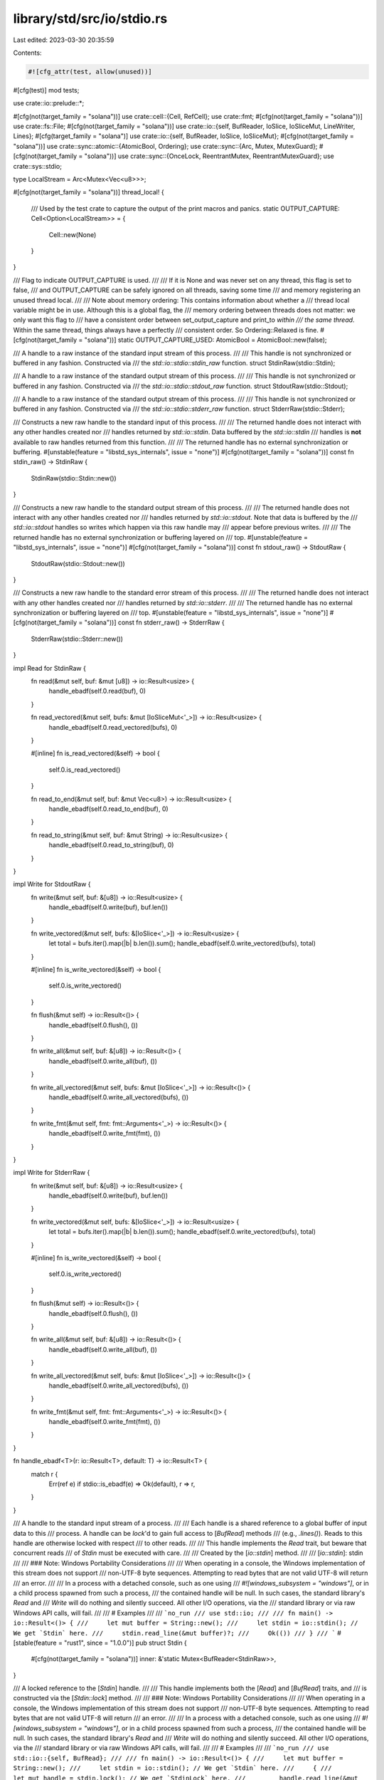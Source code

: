 library/std/src/io/stdio.rs
===========================

Last edited: 2023-03-30 20:35:59

Contents:

.. code-block:: rs

    #![cfg_attr(test, allow(unused))]

#[cfg(test)]
mod tests;

use crate::io::prelude::*;

#[cfg(not(target_family = "solana"))]
use crate::cell::{Cell, RefCell};
use crate::fmt;
#[cfg(not(target_family = "solana"))]
use crate::fs::File;
#[cfg(not(target_family = "solana"))]
use crate::io::{self, BufReader, IoSlice, IoSliceMut, LineWriter, Lines};
#[cfg(target_family = "solana")]
use crate::io::{self, BufReader, IoSlice, IoSliceMut};
#[cfg(not(target_family = "solana"))]
use crate::sync::atomic::{AtomicBool, Ordering};
use crate::sync::{Arc, Mutex, MutexGuard};
#[cfg(not(target_family = "solana"))]
use crate::sync::{OnceLock, ReentrantMutex, ReentrantMutexGuard};
use crate::sys::stdio;

type LocalStream = Arc<Mutex<Vec<u8>>>;

#[cfg(not(target_family = "solana"))]
thread_local! {
    /// Used by the test crate to capture the output of the print macros and panics.
    static OUTPUT_CAPTURE: Cell<Option<LocalStream>> = {
        Cell::new(None)
    }
}

/// Flag to indicate OUTPUT_CAPTURE is used.
///
/// If it is None and was never set on any thread, this flag is set to false,
/// and OUTPUT_CAPTURE can be safely ignored on all threads, saving some time
/// and memory registering an unused thread local.
///
/// Note about memory ordering: This contains information about whether a
/// thread local variable might be in use. Although this is a global flag, the
/// memory ordering between threads does not matter: we only want this flag to
/// have a consistent order between set_output_capture and print_to *within
/// the same thread*. Within the same thread, things always have a perfectly
/// consistent order. So Ordering::Relaxed is fine.
#[cfg(not(target_family = "solana"))]
static OUTPUT_CAPTURE_USED: AtomicBool = AtomicBool::new(false);

/// A handle to a raw instance of the standard input stream of this process.
///
/// This handle is not synchronized or buffered in any fashion. Constructed via
/// the `std::io::stdio::stdin_raw` function.
struct StdinRaw(stdio::Stdin);

/// A handle to a raw instance of the standard output stream of this process.
///
/// This handle is not synchronized or buffered in any fashion. Constructed via
/// the `std::io::stdio::stdout_raw` function.
struct StdoutRaw(stdio::Stdout);

/// A handle to a raw instance of the standard output stream of this process.
///
/// This handle is not synchronized or buffered in any fashion. Constructed via
/// the `std::io::stdio::stderr_raw` function.
struct StderrRaw(stdio::Stderr);

/// Constructs a new raw handle to the standard input of this process.
///
/// The returned handle does not interact with any other handles created nor
/// handles returned by `std::io::stdin`. Data buffered by the `std::io::stdin`
/// handles is **not** available to raw handles returned from this function.
///
/// The returned handle has no external synchronization or buffering.
#[unstable(feature = "libstd_sys_internals", issue = "none")]
#[cfg(not(target_family = "solana"))]
const fn stdin_raw() -> StdinRaw {
    StdinRaw(stdio::Stdin::new())
}

/// Constructs a new raw handle to the standard output stream of this process.
///
/// The returned handle does not interact with any other handles created nor
/// handles returned by `std::io::stdout`. Note that data is buffered by the
/// `std::io::stdout` handles so writes which happen via this raw handle may
/// appear before previous writes.
///
/// The returned handle has no external synchronization or buffering layered on
/// top.
#[unstable(feature = "libstd_sys_internals", issue = "none")]
#[cfg(not(target_family = "solana"))]
const fn stdout_raw() -> StdoutRaw {
    StdoutRaw(stdio::Stdout::new())
}

/// Constructs a new raw handle to the standard error stream of this process.
///
/// The returned handle does not interact with any other handles created nor
/// handles returned by `std::io::stderr`.
///
/// The returned handle has no external synchronization or buffering layered on
/// top.
#[unstable(feature = "libstd_sys_internals", issue = "none")]
#[cfg(not(target_family = "solana"))]
const fn stderr_raw() -> StderrRaw {
    StderrRaw(stdio::Stderr::new())
}

impl Read for StdinRaw {
    fn read(&mut self, buf: &mut [u8]) -> io::Result<usize> {
        handle_ebadf(self.0.read(buf), 0)
    }

    fn read_vectored(&mut self, bufs: &mut [IoSliceMut<'_>]) -> io::Result<usize> {
        handle_ebadf(self.0.read_vectored(bufs), 0)
    }

    #[inline]
    fn is_read_vectored(&self) -> bool {
        self.0.is_read_vectored()
    }

    fn read_to_end(&mut self, buf: &mut Vec<u8>) -> io::Result<usize> {
        handle_ebadf(self.0.read_to_end(buf), 0)
    }

    fn read_to_string(&mut self, buf: &mut String) -> io::Result<usize> {
        handle_ebadf(self.0.read_to_string(buf), 0)
    }
}

impl Write for StdoutRaw {
    fn write(&mut self, buf: &[u8]) -> io::Result<usize> {
        handle_ebadf(self.0.write(buf), buf.len())
    }

    fn write_vectored(&mut self, bufs: &[IoSlice<'_>]) -> io::Result<usize> {
        let total = bufs.iter().map(|b| b.len()).sum();
        handle_ebadf(self.0.write_vectored(bufs), total)
    }

    #[inline]
    fn is_write_vectored(&self) -> bool {
        self.0.is_write_vectored()
    }

    fn flush(&mut self) -> io::Result<()> {
        handle_ebadf(self.0.flush(), ())
    }

    fn write_all(&mut self, buf: &[u8]) -> io::Result<()> {
        handle_ebadf(self.0.write_all(buf), ())
    }

    fn write_all_vectored(&mut self, bufs: &mut [IoSlice<'_>]) -> io::Result<()> {
        handle_ebadf(self.0.write_all_vectored(bufs), ())
    }

    fn write_fmt(&mut self, fmt: fmt::Arguments<'_>) -> io::Result<()> {
        handle_ebadf(self.0.write_fmt(fmt), ())
    }
}

impl Write for StderrRaw {
    fn write(&mut self, buf: &[u8]) -> io::Result<usize> {
        handle_ebadf(self.0.write(buf), buf.len())
    }

    fn write_vectored(&mut self, bufs: &[IoSlice<'_>]) -> io::Result<usize> {
        let total = bufs.iter().map(|b| b.len()).sum();
        handle_ebadf(self.0.write_vectored(bufs), total)
    }

    #[inline]
    fn is_write_vectored(&self) -> bool {
        self.0.is_write_vectored()
    }

    fn flush(&mut self) -> io::Result<()> {
        handle_ebadf(self.0.flush(), ())
    }

    fn write_all(&mut self, buf: &[u8]) -> io::Result<()> {
        handle_ebadf(self.0.write_all(buf), ())
    }

    fn write_all_vectored(&mut self, bufs: &mut [IoSlice<'_>]) -> io::Result<()> {
        handle_ebadf(self.0.write_all_vectored(bufs), ())
    }

    fn write_fmt(&mut self, fmt: fmt::Arguments<'_>) -> io::Result<()> {
        handle_ebadf(self.0.write_fmt(fmt), ())
    }
}

fn handle_ebadf<T>(r: io::Result<T>, default: T) -> io::Result<T> {
    match r {
        Err(ref e) if stdio::is_ebadf(e) => Ok(default),
        r => r,
    }
}

/// A handle to the standard input stream of a process.
///
/// Each handle is a shared reference to a global buffer of input data to this
/// process. A handle can be `lock`'d to gain full access to [`BufRead`] methods
/// (e.g., `.lines()`). Reads to this handle are otherwise locked with respect
/// to other reads.
///
/// This handle implements the `Read` trait, but beware that concurrent reads
/// of `Stdin` must be executed with care.
///
/// Created by the [`io::stdin`] method.
///
/// [`io::stdin`]: stdin
///
/// ### Note: Windows Portability Considerations
///
/// When operating in a console, the Windows implementation of this stream does not support
/// non-UTF-8 byte sequences. Attempting to read bytes that are not valid UTF-8 will return
/// an error.
///
/// In a process with a detached console, such as one using
/// `#![windows_subsystem = "windows"]`, or in a child process spawned from such a process,
/// the contained handle will be null. In such cases, the standard library's `Read` and
/// `Write` will do nothing and silently succeed. All other I/O operations, via the
/// standard library or via raw Windows API calls, will fail.
///
/// # Examples
///
/// ```no_run
/// use std::io;
///
/// fn main() -> io::Result<()> {
///     let mut buffer = String::new();
///     let stdin = io::stdin(); // We get `Stdin` here.
///     stdin.read_line(&mut buffer)?;
///     Ok(())
/// }
/// ```
#[stable(feature = "rust1", since = "1.0.0")]
pub struct Stdin {
    #[cfg(not(target_family = "solana"))]
    inner: &'static Mutex<BufReader<StdinRaw>>,
}

/// A locked reference to the [`Stdin`] handle.
///
/// This handle implements both the [`Read`] and [`BufRead`] traits, and
/// is constructed via the [`Stdin::lock`] method.
///
/// ### Note: Windows Portability Considerations
///
/// When operating in a console, the Windows implementation of this stream does not support
/// non-UTF-8 byte sequences. Attempting to read bytes that are not valid UTF-8 will return
/// an error.
///
/// In a process with a detached console, such as one using
/// `#![windows_subsystem = "windows"]`, or in a child process spawned from such a process,
/// the contained handle will be null. In such cases, the standard library's `Read` and
/// `Write` will do nothing and silently succeed. All other I/O operations, via the
/// standard library or via raw Windows API calls, will fail.
///
/// # Examples
///
/// ```no_run
/// use std::io::{self, BufRead};
///
/// fn main() -> io::Result<()> {
///     let mut buffer = String::new();
///     let stdin = io::stdin(); // We get `Stdin` here.
///     {
///         let mut handle = stdin.lock(); // We get `StdinLock` here.
///         handle.read_line(&mut buffer)?;
///     } // `StdinLock` is dropped here.
///     Ok(())
/// }
/// ```
#[must_use = "if unused stdin will immediately unlock"]
#[stable(feature = "rust1", since = "1.0.0")]
pub struct StdinLock<'a> {
    inner: MutexGuard<'a, BufReader<StdinRaw>>,
}

/// Constructs a new handle to the standard input of the current process.
///
/// Each handle returned is a reference to a shared global buffer whose access
/// is synchronized via a mutex. If you need more explicit control over
/// locking, see the [`Stdin::lock`] method.
///
/// ### Note: Windows Portability Considerations
///
/// When operating in a console, the Windows implementation of this stream does not support
/// non-UTF-8 byte sequences. Attempting to read bytes that are not valid UTF-8 will return
/// an error.
///
/// In a process with a detached console, such as one using
/// `#![windows_subsystem = "windows"]`, or in a child process spawned from such a process,
/// the contained handle will be null. In such cases, the standard library's `Read` and
/// `Write` will do nothing and silently succeed. All other I/O operations, via the
/// standard library or via raw Windows API calls, will fail.
///
/// # Examples
///
/// Using implicit synchronization:
///
/// ```no_run
/// use std::io;
///
/// fn main() -> io::Result<()> {
///     let mut buffer = String::new();
///     io::stdin().read_line(&mut buffer)?;
///     Ok(())
/// }
/// ```
///
/// Using explicit synchronization:
///
/// ```no_run
/// use std::io::{self, BufRead};
///
/// fn main() -> io::Result<()> {
///     let mut buffer = String::new();
///     let stdin = io::stdin();
///     let mut handle = stdin.lock();
///
///     handle.read_line(&mut buffer)?;
///     Ok(())
/// }
/// ```
#[must_use]
#[stable(feature = "rust1", since = "1.0.0")]
#[cfg(not(target_family = "solana"))]
pub fn stdin() -> Stdin {
    static INSTANCE: OnceLock<Mutex<BufReader<StdinRaw>>> = OnceLock::new();
    Stdin {
        inner: INSTANCE.get_or_init(|| {
            Mutex::new(BufReader::with_capacity(stdio::STDIN_BUF_SIZE, stdin_raw()))
        }),
    }
}

/// SBF dummy
#[stable(feature = "rust1", since = "1.0.0")]
#[cfg(target_family = "solana")]
pub fn stdin() -> Stdin {
    Stdin {}
}

impl Stdin {
    /// Locks this handle to the standard input stream, returning a readable
    /// guard.
    ///
    /// The lock is released when the returned lock goes out of scope. The
    /// returned guard also implements the [`Read`] and [`BufRead`] traits for
    /// accessing the underlying data.
    ///
    /// # Examples
    ///
    /// ```no_run
    /// use std::io::{self, BufRead};
    ///
    /// fn main() -> io::Result<()> {
    ///     let mut buffer = String::new();
    ///     let stdin = io::stdin();
    ///     let mut handle = stdin.lock();
    ///
    ///     handle.read_line(&mut buffer)?;
    ///     Ok(())
    /// }
    /// ```
    #[stable(feature = "rust1", since = "1.0.0")]
    #[cfg(not(target_family = "solana"))]
    pub fn lock(&self) -> StdinLock<'static> {
        // Locks this handle with 'static lifetime. This depends on the
        // implementation detail that the underlying `Mutex` is static.
        StdinLock { inner: self.inner.lock().unwrap_or_else(|e| e.into_inner()) }
    }

    /// Locks this handle and reads a line of input, appending it to the specified buffer.
    ///
    /// For detailed semantics of this method, see the documentation on
    /// [`BufRead::read_line`].
    ///
    /// # Examples
    ///
    /// ```no_run
    /// use std::io;
    ///
    /// let mut input = String::new();
    /// match io::stdin().read_line(&mut input) {
    ///     Ok(n) => {
    ///         println!("{n} bytes read");
    ///         println!("{input}");
    ///     }
    ///     Err(error) => println!("error: {error}"),
    /// }
    /// ```
    ///
    /// You can run the example one of two ways:
    ///
    /// - Pipe some text to it, e.g., `printf foo | path/to/executable`
    /// - Give it text interactively by running the executable directly,
    ///   in which case it will wait for the Enter key to be pressed before
    ///   continuing
    #[stable(feature = "rust1", since = "1.0.0")]
    #[cfg(not(target_family = "solana"))]
    pub fn read_line(&self, buf: &mut String) -> io::Result<usize> {
        self.lock().read_line(buf)
    }

    /// Consumes this handle and returns an iterator over input lines.
    ///
    /// For detailed semantics of this method, see the documentation on
    /// [`BufRead::lines`].
    ///
    /// # Examples
    ///
    /// ```no_run
    /// use std::io;
    ///
    /// let lines = io::stdin().lines();
    /// for line in lines {
    ///     println!("got a line: {}", line.unwrap());
    /// }
    /// ```
    #[must_use = "`self` will be dropped if the result is not used"]
    #[stable(feature = "stdin_forwarders", since = "1.62.0")]
    #[cfg(not(target_family = "solana"))]
    pub fn lines(self) -> Lines<StdinLock<'static>> {
        self.lock().lines()
    }
}

#[stable(feature = "std_debug", since = "1.16.0")]
impl fmt::Debug for Stdin {
    fn fmt(&self, f: &mut fmt::Formatter<'_>) -> fmt::Result {
        f.debug_struct("Stdin").finish_non_exhaustive()
    }
}

#[stable(feature = "rust1", since = "1.0.0")]
#[cfg(not(target_family = "solana"))]
impl Read for Stdin {
    fn read(&mut self, buf: &mut [u8]) -> io::Result<usize> {
        self.lock().read(buf)
    }
    fn read_vectored(&mut self, bufs: &mut [IoSliceMut<'_>]) -> io::Result<usize> {
        self.lock().read_vectored(bufs)
    }
    #[inline]
    fn is_read_vectored(&self) -> bool {
        self.lock().is_read_vectored()
    }
    fn read_to_end(&mut self, buf: &mut Vec<u8>) -> io::Result<usize> {
        self.lock().read_to_end(buf)
    }
    fn read_to_string(&mut self, buf: &mut String) -> io::Result<usize> {
        self.lock().read_to_string(buf)
    }
    fn read_exact(&mut self, buf: &mut [u8]) -> io::Result<()> {
        self.lock().read_exact(buf)
    }
}

#[stable(feature = "rust1", since = "1.0.0")]
#[cfg(target_family = "solana")]
impl Read for Stdin {
    fn read(&mut self, _buf: &mut [u8]) -> io::Result<usize> {
        Ok(0)
    }
    fn read_vectored(&mut self, _bufs: &mut [IoSliceMut<'_>]) -> io::Result<usize> {
        Ok(0)
    }
    #[inline]
    fn is_read_vectored(&self) -> bool {
        false
    }
    fn read_to_end(&mut self, _buf: &mut Vec<u8>) -> io::Result<usize> {
        Ok(0)
    }
    fn read_to_string(&mut self, _buf: &mut String) -> io::Result<usize> {
        Ok(0)
    }
    fn read_exact(&mut self, _buf: &mut [u8]) -> io::Result<()> {
        Ok(())
    }
}

// only used by platform-dependent io::copy specializations, i.e. unused on some platforms
#[cfg(any(target_os = "linux", target_os = "android"))]
impl StdinLock<'_> {
    pub(crate) fn as_mut_buf(&mut self) -> &mut BufReader<impl Read> {
        &mut self.inner
    }
}

#[stable(feature = "rust1", since = "1.0.0")]
impl Read for StdinLock<'_> {
    fn read(&mut self, buf: &mut [u8]) -> io::Result<usize> {
        self.inner.read(buf)
    }

    fn read_vectored(&mut self, bufs: &mut [IoSliceMut<'_>]) -> io::Result<usize> {
        self.inner.read_vectored(bufs)
    }

    #[inline]
    fn is_read_vectored(&self) -> bool {
        self.inner.is_read_vectored()
    }

    fn read_to_end(&mut self, buf: &mut Vec<u8>) -> io::Result<usize> {
        self.inner.read_to_end(buf)
    }

    fn read_to_string(&mut self, buf: &mut String) -> io::Result<usize> {
        self.inner.read_to_string(buf)
    }

    fn read_exact(&mut self, buf: &mut [u8]) -> io::Result<()> {
        self.inner.read_exact(buf)
    }
}

#[stable(feature = "rust1", since = "1.0.0")]
impl BufRead for StdinLock<'_> {
    fn fill_buf(&mut self) -> io::Result<&[u8]> {
        self.inner.fill_buf()
    }

    fn consume(&mut self, n: usize) {
        self.inner.consume(n)
    }

    fn read_until(&mut self, byte: u8, buf: &mut Vec<u8>) -> io::Result<usize> {
        self.inner.read_until(byte, buf)
    }

    fn read_line(&mut self, buf: &mut String) -> io::Result<usize> {
        self.inner.read_line(buf)
    }
}

#[stable(feature = "std_debug", since = "1.16.0")]
impl fmt::Debug for StdinLock<'_> {
    fn fmt(&self, f: &mut fmt::Formatter<'_>) -> fmt::Result {
        f.debug_struct("StdinLock").finish_non_exhaustive()
    }
}

/// A handle to the global standard output stream of the current process.
///
/// Each handle shares a global buffer of data to be written to the standard
/// output stream. Access is also synchronized via a lock and explicit control
/// over locking is available via the [`lock`] method.
///
/// Created by the [`io::stdout`] method.
///
/// ### Note: Windows Portability Considerations
///
/// When operating in a console, the Windows implementation of this stream does not support
/// non-UTF-8 byte sequences. Attempting to write bytes that are not valid UTF-8 will return
/// an error.
///
/// In a process with a detached console, such as one using
/// `#![windows_subsystem = "windows"]`, or in a child process spawned from such a process,
/// the contained handle will be null. In such cases, the standard library's `Read` and
/// `Write` will do nothing and silently succeed. All other I/O operations, via the
/// standard library or via raw Windows API calls, will fail.
///
/// [`lock`]: Stdout::lock
/// [`io::stdout`]: stdout
#[stable(feature = "rust1", since = "1.0.0")]
pub struct Stdout {
    // FIXME: this should be LineWriter or BufWriter depending on the state of
    //        stdout (tty or not). Note that if this is not line buffered it
    //        should also flush-on-panic or some form of flush-on-abort.
    #[cfg(not(target_family = "solana"))]
    inner: &'static ReentrantMutex<RefCell<LineWriter<StdoutRaw>>>,
}

/// A locked reference to the [`Stdout`] handle.
///
/// This handle implements the [`Write`] trait, and is constructed via
/// the [`Stdout::lock`] method. See its documentation for more.
///
/// ### Note: Windows Portability Considerations
///
/// When operating in a console, the Windows implementation of this stream does not support
/// non-UTF-8 byte sequences. Attempting to write bytes that are not valid UTF-8 will return
/// an error.
///
/// In a process with a detached console, such as one using
/// `#![windows_subsystem = "windows"]`, or in a child process spawned from such a process,
/// the contained handle will be null. In such cases, the standard library's `Read` and
/// `Write` will do nothing and silently succeed. All other I/O operations, via the
/// standard library or via raw Windows API calls, will fail.
#[must_use = "if unused stdout will immediately unlock"]
#[stable(feature = "rust1", since = "1.0.0")]
#[cfg(not(target_family = "solana"))]
pub struct StdoutLock<'a> {
    inner: ReentrantMutexGuard<'a, RefCell<LineWriter<StdoutRaw>>>,
}

/// SBF dummy
#[stable(feature = "rust1", since = "1.0.0")]
#[cfg(target_family = "solana")]
pub struct StdoutLock {
}

#[cfg(not(target_family = "solana"))]
static STDOUT: OnceLock<ReentrantMutex<RefCell<LineWriter<StdoutRaw>>>> = OnceLock::new();

/// Constructs a new handle to the standard output of the current process.
///
/// Each handle returned is a reference to a shared global buffer whose access
/// is synchronized via a mutex. If you need more explicit control over
/// locking, see the [`Stdout::lock`] method.
///
/// ### Note: Windows Portability Considerations
///
/// When operating in a console, the Windows implementation of this stream does not support
/// non-UTF-8 byte sequences. Attempting to write bytes that are not valid UTF-8 will return
/// an error.
///
/// In a process with a detached console, such as one using
/// `#![windows_subsystem = "windows"]`, or in a child process spawned from such a process,
/// the contained handle will be null. In such cases, the standard library's `Read` and
/// `Write` will do nothing and silently succeed. All other I/O operations, via the
/// standard library or via raw Windows API calls, will fail.
///
/// # Examples
///
/// Using implicit synchronization:
///
/// ```no_run
/// use std::io::{self, Write};
///
/// fn main() -> io::Result<()> {
///     io::stdout().write_all(b"hello world")?;
///
///     Ok(())
/// }
/// ```
///
/// Using explicit synchronization:
///
/// ```no_run
/// use std::io::{self, Write};
///
/// fn main() -> io::Result<()> {
///     let stdout = io::stdout();
///     let mut handle = stdout.lock();
///
///     handle.write_all(b"hello world")?;
///
///     Ok(())
/// }
/// ```
#[must_use]
#[stable(feature = "rust1", since = "1.0.0")]
#[cfg(not(target_family = "solana"))]
pub fn stdout() -> Stdout {
    Stdout {
        inner: STDOUT
            .get_or_init(|| ReentrantMutex::new(RefCell::new(LineWriter::new(stdout_raw())))),
    }
}

/// Dummy stdout for SBF target
#[stable(feature = "rust1", since = "1.0.0")]
#[cfg(target_family = "solana")]
pub fn stdout() -> Stdout {
    Stdout {}
}

// Flush the data and disable buffering during shutdown
// by replacing the line writer by one with zero
// buffering capacity.
#[cfg(not(target_family = "solana"))]
pub fn cleanup() {
    let mut initialized = false;
    let stdout = STDOUT.get_or_init(|| {
        initialized = true;
        ReentrantMutex::new(RefCell::new(LineWriter::with_capacity(0, stdout_raw())))
    });

    if !initialized {
        // The buffer was previously initialized, overwrite it here.
        // We use try_lock() instead of lock(), because someone
        // might have leaked a StdoutLock, which would
        // otherwise cause a deadlock here.
        if let Some(lock) = stdout.try_lock() {
            *lock.borrow_mut() = LineWriter::with_capacity(0, stdout_raw());
        }
    }
}

impl Stdout {
    /// Locks this handle to the standard output stream, returning a writable
    /// guard.
    ///
    /// The lock is released when the returned lock goes out of scope. The
    /// returned guard also implements the `Write` trait for writing data.
    ///
    /// # Examples
    ///
    /// ```no_run
    /// use std::io::{self, Write};
    ///
    /// fn main() -> io::Result<()> {
    ///     let mut stdout = io::stdout().lock();
    ///
    ///     stdout.write_all(b"hello world")?;
    ///
    ///     Ok(())
    /// }
    /// ```
    #[stable(feature = "rust1", since = "1.0.0")]
    #[cfg(not(target_family = "solana"))]
    pub fn lock(&self) -> StdoutLock<'static> {
        // Locks this handle with 'static lifetime. This depends on the
        // implementation detail that the underlying `ReentrantMutex` is
        // static.
        StdoutLock { inner: self.inner.lock() }
    }

    /// Dummy lock for SBF
    #[stable(feature = "rust1", since = "1.0.0")]
    #[cfg(target_family = "solana")]
    pub fn lock(&self) -> StdoutLock {
        // Locks this handle with 'static lifetime. This depends on the
        // implementation detail that the underlying `ReentrantMutex` is
        // static.
        StdoutLock { }
    }
}

#[stable(feature = "std_debug", since = "1.16.0")]
impl fmt::Debug for Stdout {
    fn fmt(&self, f: &mut fmt::Formatter<'_>) -> fmt::Result {
        f.debug_struct("Stdout").finish_non_exhaustive()
    }
}

#[stable(feature = "rust1", since = "1.0.0")]
#[cfg(not(target_family = "solana"))]
impl Write for Stdout {
    fn write(&mut self, buf: &[u8]) -> io::Result<usize> {
        (&*self).write(buf)
    }
    fn write_vectored(&mut self, bufs: &[IoSlice<'_>]) -> io::Result<usize> {
        (&*self).write_vectored(bufs)
    }
    #[inline]
    fn is_write_vectored(&self) -> bool {
        io::Write::is_write_vectored(&&*self)
    }
    fn flush(&mut self) -> io::Result<()> {
        (&*self).flush()
    }
    fn write_all(&mut self, buf: &[u8]) -> io::Result<()> {
        (&*self).write_all(buf)
    }
    fn write_all_vectored(&mut self, bufs: &mut [IoSlice<'_>]) -> io::Result<()> {
        (&*self).write_all_vectored(bufs)
    }
    fn write_fmt(&mut self, args: fmt::Arguments<'_>) -> io::Result<()> {
        (&*self).write_fmt(args)
    }
}

#[stable(feature = "rust1", since = "1.0.0")]
#[cfg(target_family = "solana")]
impl Write for Stdout {
    fn write(&mut self, buf: &[u8]) -> io::Result<usize> {
        crate::sys::sol_log(buf);
        Ok(buf.len())
    }
    fn write_vectored(&mut self, _bufs: &[IoSlice<'_>]) -> io::Result<usize> {
        Ok(0)
    }
    #[inline]
    fn is_write_vectored(&self) -> bool {
        false
    }
    fn flush(&mut self) -> io::Result<()> {
        Ok(())
    }
    fn write_all(&mut self, buf: &[u8]) -> io::Result<()> {
        crate::sys::sol_log(buf);
        Ok(())
    }
    fn write_all_vectored(&mut self, _bufs: &mut [IoSlice<'_>]) -> io::Result<()> {
        Ok(())
    }
    fn write_fmt(&mut self, _args: fmt::Arguments<'_>) -> io::Result<()> {
        Ok(())
    }
}

#[stable(feature = "write_mt", since = "1.48.0")]
#[cfg(not(target_family = "solana"))]
impl Write for &Stdout {
    fn write(&mut self, buf: &[u8]) -> io::Result<usize> {
        self.lock().write(buf)
    }
    fn write_vectored(&mut self, bufs: &[IoSlice<'_>]) -> io::Result<usize> {
        self.lock().write_vectored(bufs)
    }
    #[inline]
    fn is_write_vectored(&self) -> bool {
        self.lock().is_write_vectored()
    }
    fn flush(&mut self) -> io::Result<()> {
        self.lock().flush()
    }
    fn write_all(&mut self, buf: &[u8]) -> io::Result<()> {
        self.lock().write_all(buf)
    }
    fn write_all_vectored(&mut self, bufs: &mut [IoSlice<'_>]) -> io::Result<()> {
        self.lock().write_all_vectored(bufs)
    }
    fn write_fmt(&mut self, args: fmt::Arguments<'_>) -> io::Result<()> {
        self.lock().write_fmt(args)
    }
}

#[stable(feature = "rust1", since = "1.0.0")]
#[cfg(not(target_family = "solana"))]
impl Write for StdoutLock<'_> {
    fn write(&mut self, buf: &[u8]) -> io::Result<usize> {
        self.inner.borrow_mut().write(buf)
    }
    fn write_vectored(&mut self, bufs: &[IoSlice<'_>]) -> io::Result<usize> {
        self.inner.borrow_mut().write_vectored(bufs)
    }
    #[inline]
    fn is_write_vectored(&self) -> bool {
        self.inner.borrow_mut().is_write_vectored()
    }
    fn flush(&mut self) -> io::Result<()> {
        self.inner.borrow_mut().flush()
    }
    fn write_all(&mut self, buf: &[u8]) -> io::Result<()> {
        self.inner.borrow_mut().write_all(buf)
    }
    fn write_all_vectored(&mut self, bufs: &mut [IoSlice<'_>]) -> io::Result<()> {
        self.inner.borrow_mut().write_all_vectored(bufs)
    }
}

#[stable(feature = "rust1", since = "1.0.0")]
#[cfg(target_family = "solana")]
impl Write for StdoutLock {
    fn write(&mut self, buf: &[u8]) -> io::Result<usize> {
        crate::sys::sol_log(buf);
        Ok(buf.len())
    }
    fn write_vectored(&mut self, _bufs: &[IoSlice<'_>]) -> io::Result<usize> {
        Ok(0)
    }
    #[inline]
    fn is_write_vectored(&self) -> bool {
        false
    }
    fn flush(&mut self) -> io::Result<()> {
        Ok(())
    }
    fn write_all(&mut self, buf: &[u8]) -> io::Result<()> {
        crate::sys::sol_log(buf);
        Ok(())
    }
    fn write_all_vectored(&mut self, _bufs: &mut [IoSlice<'_>]) -> io::Result<()> {
        Ok(())
    }
}

#[stable(feature = "std_debug", since = "1.16.0")]
#[cfg(not(target_family = "solana"))]
impl fmt::Debug for StdoutLock<'_> {
    fn fmt(&self, f: &mut fmt::Formatter<'_>) -> fmt::Result {
        f.debug_struct("StdoutLock").finish_non_exhaustive()
    }
}

#[stable(feature = "std_debug", since = "1.16.0")]
#[cfg(target_family = "solana")]
impl fmt::Debug for StdoutLock {
    fn fmt(&self, f: &mut fmt::Formatter<'_>) -> fmt::Result {
        f.pad("StdoutLock { .. }")
    }
}

/// A handle to the standard error stream of a process.
///
/// For more information, see the [`io::stderr`] method.
///
/// [`io::stderr`]: stderr
///
/// ### Note: Windows Portability Considerations
///
/// When operating in a console, the Windows implementation of this stream does not support
/// non-UTF-8 byte sequences. Attempting to write bytes that are not valid UTF-8 will return
/// an error.
///
/// In a process with a detached console, such as one using
/// `#![windows_subsystem = "windows"]`, or in a child process spawned from such a process,
/// the contained handle will be null. In such cases, the standard library's `Read` and
/// `Write` will do nothing and silently succeed. All other I/O operations, via the
/// standard library or via raw Windows API calls, will fail.
#[stable(feature = "rust1", since = "1.0.0")]
pub struct Stderr {
    #[cfg(not(target_family = "solana"))]
    inner: &'static ReentrantMutex<RefCell<StderrRaw>>,
}

/// A locked reference to the [`Stderr`] handle.
///
/// This handle implements the [`Write`] trait and is constructed via
/// the [`Stderr::lock`] method. See its documentation for more.
///
/// ### Note: Windows Portability Considerations
///
/// When operating in a console, the Windows implementation of this stream does not support
/// non-UTF-8 byte sequences. Attempting to write bytes that are not valid UTF-8 will return
/// an error.
///
/// In a process with a detached console, such as one using
/// `#![windows_subsystem = "windows"]`, or in a child process spawned from such a process,
/// the contained handle will be null. In such cases, the standard library's `Read` and
/// `Write` will do nothing and silently succeed. All other I/O operations, via the
/// standard library or via raw Windows API calls, will fail.
#[must_use = "if unused stderr will immediately unlock"]
#[stable(feature = "rust1", since = "1.0.0")]
#[cfg(not(target_family = "solana"))]
pub struct StderrLock<'a> {
    inner: ReentrantMutexGuard<'a, RefCell<StderrRaw>>,
}

/// SBF dummy
#[stable(feature = "rust1", since = "1.0.0")]
#[cfg(target_family = "solana")]
pub struct StderrLock {
}

/// Constructs a new handle to the standard error of the current process.
///
/// This handle is not buffered.
///
/// ### Note: Windows Portability Considerations
///
/// When operating in a console, the Windows implementation of this stream does not support
/// non-UTF-8 byte sequences. Attempting to write bytes that are not valid UTF-8 will return
/// an error.
///
/// In a process with a detached console, such as one using
/// `#![windows_subsystem = "windows"]`, or in a child process spawned from such a process,
/// the contained handle will be null. In such cases, the standard library's `Read` and
/// `Write` will do nothing and silently succeed. All other I/O operations, via the
/// standard library or via raw Windows API calls, will fail.
///
/// # Examples
///
/// Using implicit synchronization:
///
/// ```no_run
/// use std::io::{self, Write};
///
/// fn main() -> io::Result<()> {
///     io::stderr().write_all(b"hello world")?;
///
///     Ok(())
/// }
/// ```
///
/// Using explicit synchronization:
///
/// ```no_run
/// use std::io::{self, Write};
///
/// fn main() -> io::Result<()> {
///     let stderr = io::stderr();
///     let mut handle = stderr.lock();
///
///     handle.write_all(b"hello world")?;
///
///     Ok(())
/// }
/// ```
#[must_use]
#[stable(feature = "rust1", since = "1.0.0")]
#[cfg(not(target_family = "solana"))]
pub fn stderr() -> Stderr {
    // Note that unlike `stdout()` we don't use `at_exit` here to register a
    // destructor. Stderr is not buffered, so there's no need to run a
    // destructor for flushing the buffer
    static INSTANCE: ReentrantMutex<RefCell<StderrRaw>> =
        ReentrantMutex::new(RefCell::new(stderr_raw()));

    Stderr { inner: &INSTANCE }
}

/// SBF dummy
#[stable(feature = "rust1", since = "1.0.0")]
#[cfg(target_family = "solana")]
pub fn stderr() -> Stderr {
    Stderr {}
}

impl Stderr {
    /// Locks this handle to the standard error stream, returning a writable
    /// guard.
    ///
    /// The lock is released when the returned lock goes out of scope. The
    /// returned guard also implements the [`Write`] trait for writing data.
    ///
    /// # Examples
    ///
    /// ```
    /// use std::io::{self, Write};
    ///
    /// fn foo() -> io::Result<()> {
    ///     let stderr = io::stderr();
    ///     let mut handle = stderr.lock();
    ///
    ///     handle.write_all(b"hello world")?;
    ///
    ///     Ok(())
    /// }
    /// ```
    #[stable(feature = "rust1", since = "1.0.0")]
    #[cfg(not(target_family = "solana"))]
    pub fn lock(&self) -> StderrLock<'static> {
        // Locks this handle with 'static lifetime. This depends on the
        // implementation detail that the underlying `ReentrantMutex` is
        // static.
        StderrLock { inner: self.inner.lock() }
    }
}

#[stable(feature = "std_debug", since = "1.16.0")]
impl fmt::Debug for Stderr {
    fn fmt(&self, f: &mut fmt::Formatter<'_>) -> fmt::Result {
        f.debug_struct("Stderr").finish_non_exhaustive()
    }
}

#[stable(feature = "rust1", since = "1.0.0")]
#[cfg(not(target_family = "solana"))]
impl Write for Stderr {
    fn write(&mut self, buf: &[u8]) -> io::Result<usize> {
        (&*self).write(buf)
    }
    fn write_vectored(&mut self, bufs: &[IoSlice<'_>]) -> io::Result<usize> {
        (&*self).write_vectored(bufs)
    }
    #[inline]
    fn is_write_vectored(&self) -> bool {
        io::Write::is_write_vectored(&&*self)
    }
    fn flush(&mut self) -> io::Result<()> {
        (&*self).flush()
    }
    fn write_all(&mut self, buf: &[u8]) -> io::Result<()> {
        (&*self).write_all(buf)
    }
    fn write_all_vectored(&mut self, bufs: &mut [IoSlice<'_>]) -> io::Result<()> {
        (&*self).write_all_vectored(bufs)
    }
    fn write_fmt(&mut self, args: fmt::Arguments<'_>) -> io::Result<()> {
        (&*self).write_fmt(args)
    }
}

#[stable(feature = "rust1", since = "1.0.0")]
#[cfg(target_family = "solana")]
impl Write for Stderr {
    fn write(&mut self, buf: &[u8]) -> io::Result<usize> {
        crate::sys::sol_log(buf);
        Ok(buf.len())
    }
    fn write_vectored(&mut self, _bufs: &[IoSlice<'_>]) -> io::Result<usize> {
        Ok(0)
    }
    #[inline]
    fn is_write_vectored(&self) -> bool {
        false
    }
    fn flush(&mut self) -> io::Result<()> {
        Ok(())
    }
    fn write_all(&mut self, buf: &[u8]) -> io::Result<()> {
        crate::sys::sol_log(buf);
        Ok(())
    }
    fn write_all_vectored(&mut self, _bufs: &mut [IoSlice<'_>]) -> io::Result<()> {
        Ok(())
    }
    fn write_fmt(&mut self, _args: fmt::Arguments<'_>) -> io::Result<()> {
        Ok(())
    }
}

#[stable(feature = "write_mt", since = "1.48.0")]
#[cfg(not(target_family = "solana"))]
impl Write for &Stderr {
    fn write(&mut self, buf: &[u8]) -> io::Result<usize> {
        self.lock().write(buf)
    }
    fn write_vectored(&mut self, bufs: &[IoSlice<'_>]) -> io::Result<usize> {
        self.lock().write_vectored(bufs)
    }
    #[inline]
    fn is_write_vectored(&self) -> bool {
        self.lock().is_write_vectored()
    }
    fn flush(&mut self) -> io::Result<()> {
        self.lock().flush()
    }
    fn write_all(&mut self, buf: &[u8]) -> io::Result<()> {
        self.lock().write_all(buf)
    }
    fn write_all_vectored(&mut self, bufs: &mut [IoSlice<'_>]) -> io::Result<()> {
        self.lock().write_all_vectored(bufs)
    }
    fn write_fmt(&mut self, args: fmt::Arguments<'_>) -> io::Result<()> {
        self.lock().write_fmt(args)
    }
}

#[stable(feature = "rust1", since = "1.0.0")]
#[cfg(not(target_family = "solana"))]
impl Write for StderrLock<'_> {
    fn write(&mut self, buf: &[u8]) -> io::Result<usize> {
        self.inner.borrow_mut().write(buf)
    }
    fn write_vectored(&mut self, bufs: &[IoSlice<'_>]) -> io::Result<usize> {
        self.inner.borrow_mut().write_vectored(bufs)
    }
    #[inline]
    fn is_write_vectored(&self) -> bool {
        self.inner.borrow_mut().is_write_vectored()
    }
    fn flush(&mut self) -> io::Result<()> {
        self.inner.borrow_mut().flush()
    }
    fn write_all(&mut self, buf: &[u8]) -> io::Result<()> {
        self.inner.borrow_mut().write_all(buf)
    }
    fn write_all_vectored(&mut self, bufs: &mut [IoSlice<'_>]) -> io::Result<()> {
        self.inner.borrow_mut().write_all_vectored(bufs)
    }
}

#[stable(feature = "std_debug", since = "1.16.0")]
#[cfg(not(target_family = "solana"))]
impl fmt::Debug for StderrLock<'_> {
    fn fmt(&self, f: &mut fmt::Formatter<'_>) -> fmt::Result {
        f.debug_struct("StderrLock").finish_non_exhaustive()
    }
}

#[stable(feature = "std_debug", since = "1.16.0")]
#[cfg(target_family = "solana")]
impl fmt::Debug for StderrLock {
    fn fmt(&self, f: &mut fmt::Formatter<'_>) -> fmt::Result {
        f.pad("StderrLock { .. }")
    }
}

/// Sets the thread-local output capture buffer and returns the old one.
#[cfg(not(target_family = "solana"))]
#[unstable(
    feature = "internal_output_capture",
    reason = "this function is meant for use in the test crate \
        and may disappear in the future",
    issue = "none"
)]
#[doc(hidden)]
pub fn set_output_capture(sink: Option<LocalStream>) -> Option<LocalStream> {
    if sink.is_none() && !OUTPUT_CAPTURE_USED.load(Ordering::Relaxed) {
        // OUTPUT_CAPTURE is definitely None since OUTPUT_CAPTURE_USED is false.
        return None;
    }
    OUTPUT_CAPTURE_USED.store(true, Ordering::Relaxed);
    OUTPUT_CAPTURE.with(move |slot| slot.replace(sink))
}

/// Dummy version for satisfying test library dependencies when building the SBF target.
#[cfg(target_family = "solana")]
#[unstable(
    feature = "internal_output_capture",
    reason = "this function is meant for use in the test crate \
        and may disappear in the future",
    issue = "none"
)]
#[doc(hidden)]
pub fn set_output_capture(_sink: Option<LocalStream>) -> Option<LocalStream> {
    None
}

/// Write `args` to the capture buffer if enabled and possible, or `global_s`
/// otherwise. `label` identifies the stream in a panic message.
///
/// This function is used to print error messages, so it takes extra
/// care to avoid causing a panic when `OUTPUT_CAPTURE` is unusable.
/// For instance, if the TLS key for output capturing is already destroyed, or
/// if the local stream is in use by another thread, it will just fall back to
/// the global stream.
///
/// However, if the actual I/O causes an error, this function does panic.
///
/// Writing to non-blocking stdout/stderr can cause an error, which will lead
/// this function to panic.
#[cfg(not(target_family = "solana"))]
fn print_to<T>(args: fmt::Arguments<'_>, global_s: fn() -> T, label: &str)
where
    T: Write,
{
    if print_to_buffer_if_capture_used(args) {
        // Successfully wrote to capture buffer.
        return;
    }

    if let Err(e) = global_s().write_fmt(args) {
        panic!("failed printing to {label}: {e}");
    }
}

#[cfg(not(target_family = "solana"))]
fn print_to_buffer_if_capture_used(args: fmt::Arguments<'_>) -> bool {
    OUTPUT_CAPTURE_USED.load(Ordering::Relaxed)
        && OUTPUT_CAPTURE.try_with(|s| {
            // Note that we completely remove a local sink to write to in case
            // our printing recursively panics/prints, so the recursive
            // panic/print goes to the global sink instead of our local sink.
            s.take().map(|w| {
                let _ = w.lock().unwrap_or_else(|e| e.into_inner()).write_fmt(args);
                s.set(Some(w));
            })
        }) == Ok(Some(()))
}

/// Used by impl Termination for Result to print error after `main` or a test
/// has returned. Should avoid panicking, although we can't help it if one of
/// the Display impls inside args decides to.
#[cfg(not(target_family = "solana"))]
pub(crate) fn attempt_print_to_stderr(args: fmt::Arguments<'_>) {
    if print_to_buffer_if_capture_used(args) {
        return;
    }

    // Ignore error if the write fails, for example because stderr is already
    // closed. There is not much point panicking at this point.
    let _ = stderr().write_fmt(args);
}

/// Trait to determine if a descriptor/handle refers to a terminal/tty.
#[unstable(feature = "is_terminal", issue = "98070")]
pub trait IsTerminal: crate::sealed::Sealed {
    /// Returns `true` if the descriptor/handle refers to a terminal/tty.
    ///
    /// On platforms where Rust does not know how to detect a terminal yet, this will return
    /// `false`. This will also return `false` if an unexpected error occurred, such as from
    /// passing an invalid file descriptor.
    fn is_terminal(&self) -> bool;
}

#[cfg(not(target_family = "solana"))]
macro_rules! impl_is_terminal {
    ($($t:ty),*$(,)?) => {$(
        #[unstable(feature = "sealed", issue = "none")]
        impl crate::sealed::Sealed for $t {}

        #[unstable(feature = "is_terminal", issue = "98070")]
        impl IsTerminal for $t {
            #[inline]
            fn is_terminal(&self) -> bool {
                crate::sys::io::is_terminal(self)
            }
        }
    )*}
}

#[cfg(not(target_family = "solana"))]
impl_is_terminal!(File, Stdin, StdinLock<'_>, Stdout, StdoutLock<'_>, Stderr, StderrLock<'_>);

#[unstable(
    feature = "print_internals",
    reason = "implementation detail which may disappear or be replaced at any time",
    issue = "none"
)]
#[doc(hidden)]
#[cfg(not(test))]
#[cfg(not(target_family = "solana"))]
pub fn _print(args: fmt::Arguments<'_>) {
    print_to(args, stdout, "stdout");
}

#[unstable(
    feature = "print_internals",
    reason = "implementation detail which may disappear or be replaced at any time",
    issue = "none")]
#[doc(hidden)]
#[cfg(not(test))]
#[cfg(target_family = "solana")]
pub fn _print(_args: fmt::Arguments<'_>) {
}

#[unstable(
    feature = "print_internals",
    reason = "implementation detail which may disappear or be replaced at any time",
    issue = "none"
)]
#[doc(hidden)]
#[cfg(not(test))]
#[cfg(not(target_family = "solana"))]
pub fn _eprint(args: fmt::Arguments<'_>) {
    print_to(args, stderr, "stderr");
}

#[unstable(
    feature = "print_internals",
    reason = "implementation detail which may disappear or be replaced at any time",
    issue = "none")]
#[doc(hidden)]
#[cfg(not(test))]
#[cfg(target_family = "solana")]
pub fn _eprint(_args: fmt::Arguments<'_>) {
}

#[cfg(test)]
pub use realstd::io::{_eprint, _print};


